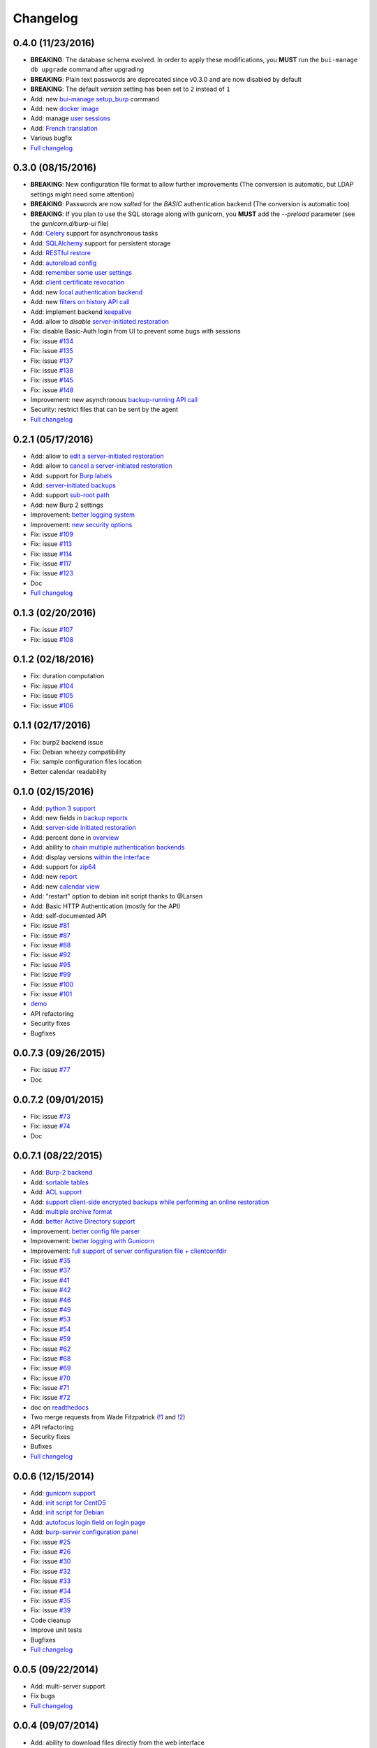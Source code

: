 Changelog
=========

0.4.0 (11/23/2016)
------------------

- **BREAKING**: The database schema evolved. In order to apply these modifications, you **MUST** run the ``bui-manage db upgrade`` command after upgrading
- **BREAKING**: Plain text passwords are deprecated since v0.3.0 and are now disabled by default
- **BREAKING**: The default *version* setting has been set to ``2`` instead of ``1``
- Add: new `bui-manage setup_burp <https://git.ziirish.me/ziirish/burp-ui/merge_requests/40#note_1767>`_ command
- Add: new `docker image <https://git.ziirish.me/ziirish/burp-ui/merge_requests/40#note_1763>`_
- Add: manage `user sessions <https://git.ziirish.me/ziirish/burp-ui/merge_requests/6>`_
- Add: `French translation <https://git.ziirish.me/ziirish/burp-ui/merge_requests/4>`_
- Various bugfix
- `Full changelog <https://git.ziirish.me/ziirish/burp-ui/compare/v0.3.0...v0.4.0>`__

0.3.0 (08/15/2016)
------------------

- **BREAKING**: New configuration file format to allow further improvements (The conversion is automatic, but LDAP settings might need some attention)
- **BREAKING**: Passwords are now *salted* for the *BASIC* authentication backend (The conversion is automatic too)
- **BREAKING**: If you plan to use the SQL storage along with gunicorn, you **MUST** add the *--preload* parameter (see the *gunicorn.d/burp-ui* file)
- Add: `Celery <http://www.celeryproject.org/>`_ support for asynchronous tasks
- Add: `SQLAlchemy <http://www.sqlalchemy.org/>`_ support for persistent storage
- Add: `RESTful restore <https://git.ziirish.me/ziirish/burp-ui/issues/111>`_
- Add: `autoreload config <https://git.ziirish.me/ziirish/burp-ui/issues/142>`_
- Add: `remember some user settings <https://git.ziirish.me/ziirish/burp-ui/issues/133>`_
- Add: `client certificate revocation <https://git.ziirish.me/ziirish/burp-ui/issues/131>`_
- Add: new `local authentication backend <https://git.ziirish.me/ziirish/burp-ui/issues/130>`_
- Add: new `filters on history API call <https://git.ziirish.me/ziirish/burp-ui/issues/140>`_
- Add: implement backend `keepalive <https://git.ziirish.me/ziirish/burp-ui/issues/98>`_
- Add: allow to *disable* `server-initiated restoration <https://git.ziirish.me/ziirish/burp-ui/issues/136>`_
- Fix: disable Basic-Auth login from UI to prevent some bugs with sessions
- Fix: issue `#134 <https://git.ziirish.me/ziirish/burp-ui/issues/134>`_
- Fix: issue `#135 <https://git.ziirish.me/ziirish/burp-ui/issues/135>`_
- Fix: issue `#137 <https://git.ziirish.me/ziirish/burp-ui/issues/137>`_
- Fix: issue `#138 <https://git.ziirish.me/ziirish/burp-ui/issues/138>`_
- Fix: issue `#145 <https://git.ziirish.me/ziirish/burp-ui/issues/145>`_
- Fix: issue `#148 <https://git.ziirish.me/ziirish/burp-ui/issues/148>`_
- Improvement: new asynchronous `backup-running API call <https://git.ziirish.me/ziirish/burp-ui/issues/139>`_
- Security: restrict files that can be sent by the agent
- `Full changelog <https://git.ziirish.me/ziirish/burp-ui/compare/v0.2.1...v0.3.0>`__

0.2.1 (05/17/2016)
------------------

- Add: allow to `edit a server-initiated restoration <https://git.ziirish.me/ziirish/burp-ui/issues/125>`_
- Add: allow to `cancel a server-initiated restoration <https://git.ziirish.me/ziirish/burp-ui/issues/112>`_
- Add: support for `Burp labels <https://git.ziirish.me/ziirish/burp-ui/issues/116>`_
- Add: `server-initiated backups <https://git.ziirish.me/ziirish/burp-ui/issues/119>`_
- Add: support `sub-root path <https://git.ziirish.me/ziirish/burp-ui/issues/128>`_
- Add: new Burp 2 settings
- Improvement: `better logging system <https://git.ziirish.me/ziirish/burp-ui/issues/118>`_
- Improvement: `new security options <https://git.ziirish.me/ziirish/burp-ui/issues/86>`_
- Fix: issue `#109 <https://git.ziirish.me/ziirish/burp-ui/issues/109>`_
- Fix: issue `#113 <https://git.ziirish.me/ziirish/burp-ui/issues/113>`_
- Fix: issue `#114 <https://git.ziirish.me/ziirish/burp-ui/issues/114>`_
- Fix: issue `#117 <https://git.ziirish.me/ziirish/burp-ui/issues/117>`_
- Fix: issue `#123 <https://git.ziirish.me/ziirish/burp-ui/issues/123>`_
- Doc
- `Full changelog <https://git.ziirish.me/ziirish/burp-ui/compare/v0.1.0...v0.2.0>`__

0.1.3 (02/20/2016)
------------------

- Fix: issue `#107 <https://git.ziirish.me/ziirish/burp-ui/issues/107>`_
- Fix: issue `#108 <https://git.ziirish.me/ziirish/burp-ui/issues/108>`_

0.1.2 (02/18/2016)
------------------

- Fix: duration computation
- Fix: issue `#104 <https://git.ziirish.me/ziirish/burp-ui/issues/104>`_
- Fix: issue `#105 <https://git.ziirish.me/ziirish/burp-ui/issues/105>`_
- Fix: issue `#106 <https://git.ziirish.me/ziirish/burp-ui/issues/106>`_

0.1.1 (02/17/2016)
------------------

- Fix: burp2 backend issue
- Fix: Debian wheezy compatibility
- Fix: sample configuration files location
- Better calendar readability

0.1.0 (02/15/2016)
------------------

- Add: `python 3 support <https://git.ziirish.me/ziirish/burp-ui/issues/75>`_
- Add: new fields in `backup reports <https://git.ziirish.me/ziirish/burp-ui/issues/48>`_
- Add: `server-side initiated restoration <https://git.ziirish.me/ziirish/burp-ui/issues/12>`_
- Add: percent done in `overview <https://git.ziirish.me/ziirish/burp-ui/issues/55>`_
- Add: ability to `chain multiple authentication backends <https://git.ziirish.me/ziirish/burp-ui/issues/79>`_
- Add: display versions `within the interface <https://git.ziirish.me/ziirish/burp-ui/issues/89>`_
- Add: support for `zip64 <https://git.ziirish.me/ziirish/burp-ui/issues/97>`_
- Add: new `report <https://git.ziirish.me/ziirish/burp-ui/issues/15>`_
- Add: new `calendar view <https://git.ziirish.me/ziirish/burp-ui/issues/61>`_
- Add: "restart" option to debian init script thanks to @Larsen
- Add: Basic HTTP Authentication (mostly for the API)
- Add: self-documented API
- Fix: issue `#81 <https://git.ziirish.me/ziirish/burp-ui/issues/81>`_
- Fix: issue `#87 <https://git.ziirish.me/ziirish/burp-ui/issues/87>`_
- Fix: issue `#88 <https://git.ziirish.me/ziirish/burp-ui/issues/88>`_
- Fix: issue `#92 <https://git.ziirish.me/ziirish/burp-ui/issues/92>`_
- Fix: issue `#95 <https://git.ziirish.me/ziirish/burp-ui/issues/95>`_
- Fix: issue `#99 <https://git.ziirish.me/ziirish/burp-ui/issues/99>`_
- Fix: issue `#100 <https://git.ziirish.me/ziirish/burp-ui/issues/100>`_
- Fix: issue `#101 <https://git.ziirish.me/ziirish/burp-ui/issues/101>`_
- `demo <https://demo.ziirish.me/>`_
- API refactoring
- Security fixes
- Bugfixes

0.0.7.3 (09/26/2015)
--------------------

- Fix: issue `#77 <https://git.ziirish.me/ziirish/burp-ui/issues/77>`_
- Doc

0.0.7.2 (09/01/2015)
--------------------

- Fix: issue `#73 <https://git.ziirish.me/ziirish/burp-ui/issues/72>`_
- Fix: issue `#74 <https://git.ziirish.me/ziirish/burp-ui/issues/74>`_
- Doc

0.0.7.1 (08/22/2015)
--------------------

- Add: `Burp-2 backend <https://git.ziirish.me/ziirish/burp-ui/issues/52>`_
- Add: `sortable tables <https://git.ziirish.me/ziirish/burp-ui/issues/51>`_
- Add: `ACL support <https://git.ziirish.me/ziirish/burp-ui/issues/47>`_
- Add: `support client-side encrypted backups while performing an online restoration <https://git.ziirish.me/ziirish/burp-ui/issues/44>`_
- Add: `multiple archive format <https://git.ziirish.me/ziirish/burp-ui/issues/31>`_
- Add: `better Active Directory support <https://git.ziirish.me/ziirish/burp-ui/issues/64>`__
- Improvement: `better config file parser <https://git.ziirish.me/ziirish/burp-ui/issues/50>`_
- Improvement: `better logging with Gunicorn <https://git.ziirish.me/ziirish/burp-ui/issues/65>`_
- Improvement: `full support of server configuration file + clientconfdir <https://git.ziirish.me/ziirish/burp-ui/issues/13>`_
- Fix: issue `#35 <https://git.ziirish.me/ziirish/burp-ui/issues/35>`_
- Fix: issue `#37 <https://git.ziirish.me/ziirish/burp-ui/issues/37>`_
- Fix: issue `#41 <https://git.ziirish.me/ziirish/burp-ui/issues/41>`_
- Fix: issue `#42 <https://git.ziirish.me/ziirish/burp-ui/issues/42>`_
- Fix: issue `#46 <https://git.ziirish.me/ziirish/burp-ui/issues/46>`_
- Fix: issue `#49 <https://git.ziirish.me/ziirish/burp-ui/issues/49>`_
- Fix: issue `#53 <https://git.ziirish.me/ziirish/burp-ui/issues/53>`_
- Fix: issue `#54 <https://git.ziirish.me/ziirish/burp-ui/issues/54>`_
- Fix: issue `#59 <https://git.ziirish.me/ziirish/burp-ui/issues/59>`_
- Fix: issue `#62 <https://git.ziirish.me/ziirish/burp-ui/issues/62>`_
- Fix: issue `#68 <https://git.ziirish.me/ziirish/burp-ui/issues/68>`_
- Fix: issue `#69 <https://git.ziirish.me/ziirish/burp-ui/issues/69>`_
- Fix: issue `#70 <https://git.ziirish.me/ziirish/burp-ui/issues/70>`_
- Fix: issue `#71 <https://git.ziirish.me/ziirish/burp-ui/issues/71>`_
- Fix: issue `#72 <https://git.ziirish.me/ziirish/burp-ui/issues/72>`_
- doc on `readthedocs <http://burp-ui.readthedocs.io/en/latest/>`_
- Two merge requests from Wade Fitzpatrick (`!1 <https://git.ziirish.me/ziirish/burp-ui/merge_requests/1>`_ and `!2 <https://git.ziirish.me/ziirish/burp-ui/merge_requests/2>`_)
- API refactoring
- Security fixes
- Bufixes
- `Full changelog <https://git.ziirish.me/ziirish/burp-ui/compare/v0.0.6...v0.0.7.1>`__

0.0.6 (12/15/2014)
------------------

- Add: `gunicorn support <https://git.ziirish.me/ziirish/burp-ui/commit/836f522f51ba0706ca94b379d93b20c75e71ecb1>`_
- Add: `init script for CentOS <https://git.ziirish.me/ziirish/burp-ui/issues/27>`_
- Add: `init script for Debian <https://git.ziirish.me/ziirish/burp-ui/issues/29>`_
- Add: `autofocus login field on login page <https://git.ziirish.me/ziirish/burp-ui/commit/a559c3c2191991f1065ff15df4cd94757133e67d>`_
- Add: `burp-server configuration panel <https://git.ziirish.me/ziirish/burp-ui/issues/13>`_
- Fix: issue `#25 <https://git.ziirish.me/ziirish/burp-ui/issues/25>`_
- Fix: issue `#26 <https://git.ziirish.me/ziirish/burp-ui/issues/26>`_
- Fix: issue `#30 <https://git.ziirish.me/ziirish/burp-ui/issues/30>`_
- Fix: issue `#32 <https://git.ziirish.me/ziirish/burp-ui/issues/32>`_
- Fix: issue `#33 <https://git.ziirish.me/ziirish/burp-ui/issues/33>`_
- Fix: issue `#34 <https://git.ziirish.me/ziirish/burp-ui/issues/34>`_
- Fix: issue `#35 <https://git.ziirish.me/ziirish/burp-ui/issues/35>`_
- Fix: issue `#39 <https://git.ziirish.me/ziirish/burp-ui/issues/39>`_
- Code cleanup
- Improve unit tests
- Bugfixes
- `Full changelog <https://git.ziirish.me/ziirish/burp-ui/compare/v0.0.5...v0.0.6>`__

0.0.5 (09/22/2014)
------------------

- Add: multi-server support
- Fix bugs
- `Full changelog <https://git.ziirish.me/ziirish/burp-ui/compare/v0.0.4...v0.0.5>`__

0.0.4 (09/07/2014)
------------------

- Add: ability to download files directly from the web interface
- `Full changelog <https://git.ziirish.me/ziirish/burp-ui/compare/v0.0.3...v0.0.4>`__

0.0.3 (09/02/2014)
------------------

- Add: authentication
- `Full changelog <https://git.ziirish.me/ziirish/burp-ui/compare/v0.0.2...v0.0.3>`__

0.0.2 (08/25/2014)
------------------

- Fix bugs
- `Full changelog <https://git.ziirish.me/ziirish/burp-ui/compare/v0.0.1...v0.0.2>`__

0.0.1 (08/25/2014)
------------------

- Initial release
